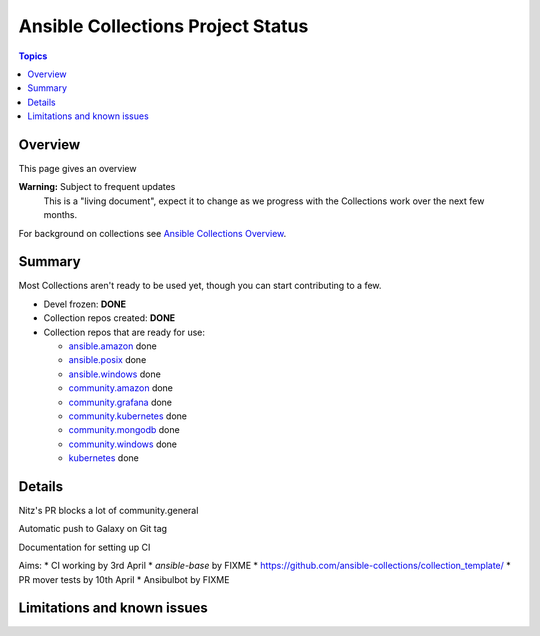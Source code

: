 **********************************
Ansible Collections Project Status
**********************************

.. contents:: Topics

Overview
========

This page gives an overview

**Warning:** Subject to frequent updates
       This is a "living document", expect it to change as we progress with the Collections work over the next few months.

For background on collections see `Ansible Collections Overview <https://github.com/ansible-collections/overview/blob/master/README.rst>`_.

Summary
=======

Most Collections aren't ready to be used yet, though you can start contributing to a few.

* Devel frozen: **DONE**
* Collection repos created: **DONE**
* Collection repos that are ready for use:

  * `ansible.amazon <https://github.com/ansible-collections/ansible.amazon>`_ done
  * `ansible.posix <https://github.com/ansible-collections/ansible.posix/>`_ done
  * `ansible.windows <https://github.com/ansible-collections/ansible.windows/>`_ done
  * `community.amazon <https://github.com/ansible-collections/community.amazon>`_ done
  * `community.grafana <https://github.com/ansible-collections/grafana>`_ done
  * `community.kubernetes <https://github.com/ansible-collections/kubernetes>`_ done
  * `community.mongodb <https://github.com/ansible-collections/mongodb>`_ done
  * `community.windows <https://github.com/ansible-collections/community.windows/>`_ done
  * `kubernetes <https://github.com/ansible-collections/kubernetes>`_ done


  
Details
=======

Nitz's PR blocks a lot of community.general

Automatic push to Galaxy on Git tag

Documentation for setting up CI

Aims:
* CI working by 3rd April
* `ansible-base` by FIXME
* https://github.com/ansible-collections/collection_template/ 
* PR mover tests by 10th April
* Ansibulbot by FIXME


Limitations and known issues
============================
